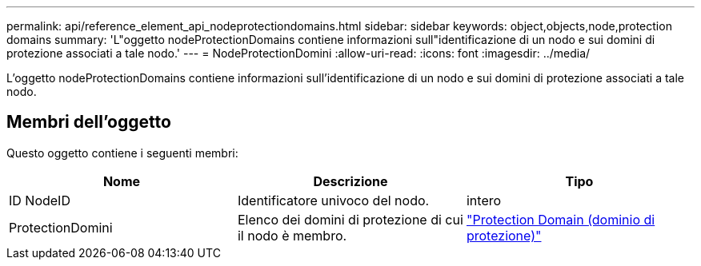 ---
permalink: api/reference_element_api_nodeprotectiondomains.html 
sidebar: sidebar 
keywords: object,objects,node,protection domains 
summary: 'L"oggetto nodeProtectionDomains contiene informazioni sull"identificazione di un nodo e sui domini di protezione associati a tale nodo.' 
---
= NodeProtectionDomini
:allow-uri-read: 
:icons: font
:imagesdir: ../media/


[role="lead"]
L'oggetto nodeProtectionDomains contiene informazioni sull'identificazione di un nodo e sui domini di protezione associati a tale nodo.



== Membri dell'oggetto

Questo oggetto contiene i seguenti membri:

|===
| Nome | Descrizione | Tipo 


 a| 
ID NodeID
 a| 
Identificatore univoco del nodo.
 a| 
intero



 a| 
ProtectionDomini
 a| 
Elenco dei domini di protezione di cui il nodo è membro.
 a| 
link:reference_element_api_protectiondomain.html["Protection Domain (dominio di protezione)"]

|===